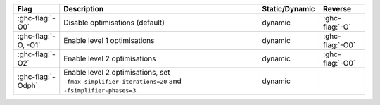 .. This file is generated by utils/mkUserGuidePart

+----------------------------------------------------+------------------------------------------------------------------------------------------------------+--------------------------------+---------------------------------------------------------+
| Flag                                               | Description                                                                                          | Static/Dynamic                 | Reverse                                                 |
+====================================================+======================================================================================================+================================+=========================================================+
| :ghc-flag:`-O0`                                    | Disable optimisations (default)                                                                      | dynamic                        | :ghc-flag:`-O`                                          |
+----------------------------------------------------+------------------------------------------------------------------------------------------------------+--------------------------------+---------------------------------------------------------+
| :ghc-flag:`-O, -O1`                                | Enable level 1 optimisations                                                                         | dynamic                        | :ghc-flag:`-O0`                                         |
+----------------------------------------------------+------------------------------------------------------------------------------------------------------+--------------------------------+---------------------------------------------------------+
| :ghc-flag:`-O2`                                    | Enable level 2 optimisations                                                                         | dynamic                        | :ghc-flag:`-O0`                                         |
+----------------------------------------------------+------------------------------------------------------------------------------------------------------+--------------------------------+---------------------------------------------------------+
| :ghc-flag:`-Odph`                                  | Enable level 2 optimisations, set ``-fmax-simplifier-iterations=20`` and                             | dynamic                        |                                                         |
|                                                    | ``-fsimplifier-phases=3``.                                                                           |                                |                                                         |
+----------------------------------------------------+------------------------------------------------------------------------------------------------------+--------------------------------+---------------------------------------------------------+

